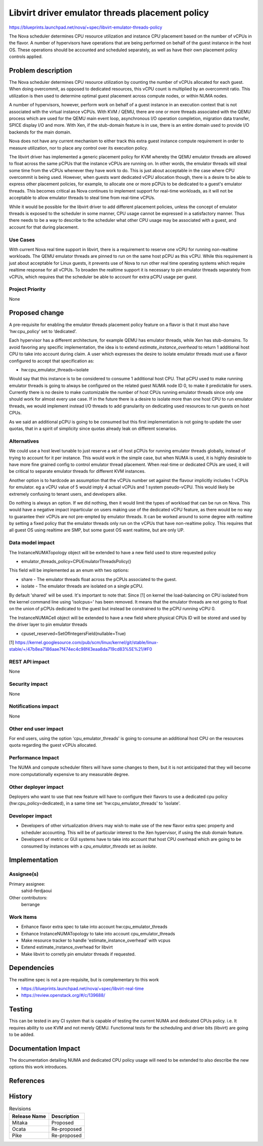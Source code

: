 ..
 This work is licensed under a Creative Commons Attribution 3.0 Unported
 License.

 http://creativecommons.org/licenses/by/3.0/legalcode

================================================
Libvirt driver emulator threads placement policy
================================================

https://blueprints.launchpad.net/nova/+spec/libvirt-emulator-threads-policy

The Nova scheduler determines CPU resource utilization and instance
CPU placement based on the number of vCPUs in the flavor. A number of
hypervisors have operations that are being performed on behalf of the
guest instance in the host OS. These operations should be accounted
and scheduled separately, as well as have their own placement policy
controls applied.

Problem description
===================

The Nova scheduler determines CPU resource utilization by counting the
number of vCPUs allocated for each guest. When doing overcommit, as
opposed to dedicated resources, this vCPU count is multiplied by an
overcommit ratio. This utilization is then used to determine optimal
guest placement across compute nodes, or within NUMA nodes.

A number of hypervisors, however, perform work on behalf of a guest
instance in an execution context that is not associated with the
virtual instance vCPUs. With KVM / QEMU, there are one or more threads
associated with the QEMU process which are used for the QEMU main
event loop, asynchronous I/O operation completion, migration data
transfer, SPICE display I/O and more. With Xen, if the stub-domain
feature is in use, there is an entire domain used to provide I/O
backends for the main domain.

Nova does not have any current mechanism to either track this extra
guest instance compute requirement in order to measure utilization,
nor to place any control over its execution policy.

The libvirt driver has implemented a generic placement policy for KVM
whereby the QEMU emulator threads are allowed to float across the same
pCPUs that the instance vCPUs are running on. In other words, the
emulator threads will steal some time from the vCPUs whenever they
have work to do. This is just about acceptable in the case where CPU
overcommit is being used. However, when guests want dedicated vCPU
allocation though, there is a desire to be able to express other
placement policies, for example, to allocate one or more pCPUs to be
dedicated to a guest's emulator threads. This becomes critical as Nova
continues to implement support for real-time workloads, as it will not
be acceptable to allow emulator threads to steal time from real-time
vCPUs.

While it would be possible for the libvirt driver to add different
placement policies, unless the concept of emulator threads is exposed
to the scheduler in some manner, CPU usage cannot be expressed in a
satisfactory manner. Thus there needs to be a way to describe to the
scheduler what other CPU usage may be associated with a guest, and
account for that during placement.

Use Cases
---------

With current Nova real time support in libvirt, there is a requirement
to reserve one vCPU for running non-realtime workloads. The QEMU
emulator threads are pinned to run on the same host pCPU as this
vCPU. While this requirement is just about acceptable for Linux
guests, it prevents use of Nova to run other real time operating
systems which require realtime response for all vCPUs. To broaden the
realtime support it is necessary to pin emulator threads separately
from vCPUs, which requires that the scheduler be able to account for
extra pCPU usage per guest.

Project Priority
----------------

None

Proposed change
===============

A pre-requisite for enabling the emulator threads placement policy
feature on a flavor is that it must also have ‘hw:cpu_policy’ set to
‘dedicated’.

Each hypervisor has a different architecture, for example QEMU has
emulator threads, while Xen has stub-domains. To avoid favoring any
specific implementation, the idea is to extend
`estimate_instance_overhead` to return 1 additional host CPU to take
into account during claim. A user which expresses the desire to
isolate emulator threads must use a flavor configured to accept that
specification as:

* hw:cpu_emulator_threads=isolate

Would say that this instance is to be considered to consume 1
additional host CPU. That pCPU used to make running emulator threads
is going to always be configured on the related guest NUMA node ID 0,
to make it predictable for users. Currently there is no desire to make
customizable the number of host CPUs running emulator threads since
only one should work for almost every use case. If in the future there
is a desire to isolate more than one host CPU to run emulator threads,
we would implement instead I/O threads to add granularity on
dedicating used resources to run guests on host CPUs.

As we said an additional pCPU is going to be consumed but this first
implementation is not going to update the user quotas, that in a
spirit of simplicity since quotas already leak on different scenarios.

Alternatives
------------

We could use a host level tunable to just reserve a set of host pCPUs
for running emulator threads globally, instead of trying to account
for it per instance. This would work in the simple case, but when NUMA
is used, it is highly desirable to have more fine grained config to
control emulator thread placement. When real-time or dedicated CPUs
are used, it will be critical to separate emulator threads for
different KVM instances.

Another option is to hardcode an assumption that the vCPUs number set
against the flavour implicitly includes 1 vCPUs for emulator. eg a
vCPU value of 5 would imply 4 actual vCPUs and 1 system pseudo-vCPU.
This would likely be extremely confusing to tenant users, and
developers alike.

Do nothing is always an option. If we did nothing, then it would limit
the types of workload that can be run on Nova. This would have a
negative impact inparticular on users making use of the dedicated vCPU
feature, as there would be no way to guarantee their vCPUs are not
pre-empted by emulator threads. It can be worked around to some degree
with realtime by setting a fixed policy that the emulator threads only
run on the vCPUs that have non-realtime policy. This requires that all
guest OS using realtime are SMP, but some guest OS want realtime, but
are only UP.

Data model impact
-----------------

The InstanceNUMATopology object will be extended to have a new field
used to store requested policy

* emulator_threads_policy=CPUEmulatorThreadsPolicy()

This field will be implemented as an enum with two options:

* share - The emulator threads float across the pCPUs associated to
  the guest.
* isolate - The emulator threads are isolated on a single pCPU.

By default 'shared' will be used. It's important to note that: Since
[1] on kernel the load-balancing on CPU isolated from the kernel
command line using 'isolcpus=' has been removed. It means that the
emulator threads are not going to float on the union of pCPUs
dedicated to the guest but instead be constrained to the pCPU running
vCPU 0.

The InstanceNUMACell object will be extended to have a new field where
physical CPUs ID will be stored and used by the driver layer to pin
emulator threads

* cpuset_reserved=SetOfIntegersField(nullable=True)


[1] https://kernel.googlesource.com/pub/scm/linux/kernel/git/stable/linux-stable/+/47b8ea7186aae7f474ec4c98f43eaa8da719cd83%5E%21/#F0


REST API impact
---------------

None

Security impact
---------------

None

Notifications impact
--------------------

None

Other end user impact
---------------------

For end users, using the option 'cpu_emulator_threads' is going to
consume an additional host CPU on the resources quota regarding the
guest vCPUs allocated.

Performance Impact
------------------

The NUMA and compute scheduler filters will have some changes to them,
but it is not anticipated that they will become more computationally
expensive to any measurable degree.

Other deployer impact
---------------------

Deployers who want to use that new feature will have to configure
their flavors to use a dedicated cpu policy (hw:cpu_policy=dedicated),
in a same time set 'hw:cpu_emulator_threads' to 'isolate'.

Developer impact
----------------

* Developers of other virtualization drivers may wish to make use of
  the new flavor extra spec property and scheduler accounting. This
  will be of particular interest to the Xen hypervisor, if using the
  stub domain feature.

* Developers of metric or GUI systems have to take into account that
  host CPU overhead which are going to be consumed by instances with a
  `cpu_emulator_threads` set as `isolate`.

Implementation
==============

Assignee(s)
-----------

Primary assignee:
  sahid-ferdjaoui

Other contributors:
  berrange

Work Items
----------

* Enhance flavor extra spec to take into account hw:cpu_emulator_threads
* Enhance InstanceNUMATopology to take into account cpu_emulator_threads
* Make resource tracker to handle 'estimate_instance_overhead' with vcpus
* Extend estimate_instance_overhead for libvirt
* Make libvirt to corretly pin emulator threads if requested.

Dependencies
============

The realtime spec is not a pre-requisite, but is complementary to
this work

* https://blueprints.launchpad.net/nova/+spec/libvirt-real-time
* https://review.openstack.org/#/c/139688/

Testing
=======

This can be tested in any CI system that is capable of testing the
current NUMA and dedicated CPUs policy. i.e. It requires ability to
use KVM and not merely QEMU. Functionnal tests for the scheduling and
driver bits (libvirt) are going to be added.

Documentation Impact
====================

The documentation detailing NUMA and dedicated CPU policy usage will need
to be extended to also describe the new options this work introduces.

References
==========

History
=======

.. list-table:: Revisions
   :header-rows: 1

   * - Release Name
     - Description
   * - Mitaka
     - Proposed
   * - Ocata
     - Re-proposed
   * - Pike
     - Re-proposed
